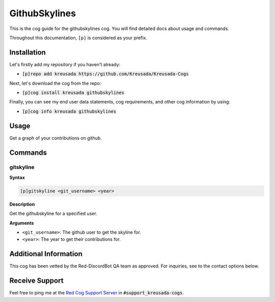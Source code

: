 .. _githubskylines:

==============
GithubSkylines
==============

This is the cog guide for the githubskylines cog. You will
find detailed docs about usage and commands.

Throughout this documentation, ``[p]`` is considered as your prefix.

------------
Installation
------------

Let's firstly add my repository if you haven't already:

* :code:`[p]repo add kreusada https://github.com/Kreusada/Kreusada-Cogs`

Next, let's download the cog from the repo:

* :code:`[p]cog install kreusada githubskylines`

Finally, you can see my end user data statements, cog requirements, and other cog information by using:

* :code:`[p]cog info kreusada githubskylines`

.. _githubskylines-usage:

-----
Usage
-----

Get a graph of your contributions on github.


.. _githubskylines-commands:

--------
Commands
--------

.. _githubskylines-command-gitskyline:

^^^^^^^^^^
gitskyline
^^^^^^^^^^

**Syntax**

.. code-block:: none

    [p]gitskyline <git_username> <year> 

**Description**

Get the githubskyline for a specified user.

**Arguments**

* ``<git_username>``: The github user to get the skyline for.
* ``<year>``: The year to get their contributions for.

----------------------
Additional Information
----------------------

This cog has been vetted by the Red-DiscordBot QA team as approved.
For inquiries, see to the contact options below.

---------------
Receive Support
---------------

Feel free to ping me at the `Red Cog Support Server <https://discord.gg/GET4DVk>`_ in :code:`#support_kreusada-cogs`.